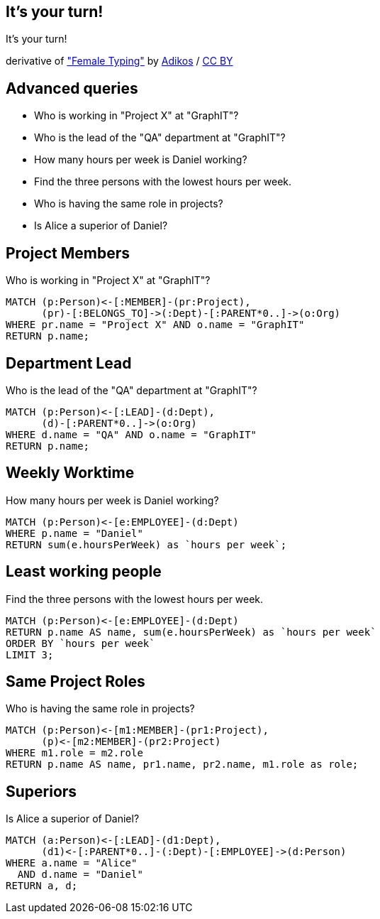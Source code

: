 [canvas-image="./img/coding-sw.jpg"]
== It's your turn!

[role="canvas-caption", position="center"]
It's your turn!

[role="img-ref"]
derivative of https://www.flickr.com/photos/adikos/4440682278["Female Typing"]
 by https://www.flickr.com/photos/adikos/[Adikos] / 
http://creativecommons.org/licenses/by/2.0/[CC BY]

== Advanced queries 

- Who is working in "Project X" at "GraphIT"?
- Who is the lead of the "QA" department at "GraphIT"?
- How many hours per week is Daniel working?
- Find the three persons with the lowest hours per week.
- Who is having the same role in projects? 
- Is Alice a superior of Daniel? 

== Project Members

.Who is working in "Project X" at "GraphIT"?
[source,cypher,options="step"]
----
MATCH (p:Person)<-[:MEMBER]-(pr:Project),
      (pr)-[:BELONGS_TO]->(:Dept)-[:PARENT*0..]->(o:Org)
WHERE pr.name = "Project X" AND o.name = "GraphIT"
RETURN p.name;
----

== Department Lead 

.Who is the lead of the "QA" department at "GraphIT"?
[source,cypher,options="step"]
----
MATCH (p:Person)<-[:LEAD]-(d:Dept),
      (d)-[:PARENT*0..]->(o:Org)
WHERE d.name = "QA" AND o.name = "GraphIT"
RETURN p.name;
----

== Weekly Worktime

.How many hours per week is Daniel working?
[source,cypher,options="step"]
----
MATCH (p:Person)<-[e:EMPLOYEE]-(d:Dept)
WHERE p.name = "Daniel"
RETURN sum(e.hoursPerWeek) as `hours per week`;
----

== Least working people

.Find the three persons with the lowest hours per week.
[source,cypher,options="step"]
----
MATCH (p:Person)<-[e:EMPLOYEE]-(d:Dept)
RETURN p.name AS name, sum(e.hoursPerWeek) as `hours per week`
ORDER BY `hours per week`
LIMIT 3;
----

== Same Project Roles

.Who is having the same role in projects? 
[source,cypher,options="step"]
----
MATCH (p:Person)<-[m1:MEMBER]-(pr1:Project),
      (p)<-[m2:MEMBER]-(pr2:Project)
WHERE m1.role = m2.role
RETURN p.name AS name, pr1.name, pr2.name, m1.role as role;
----

== Superiors

.Is Alice a superior of Daniel?
[source,cypher,options="step"]
----
MATCH (a:Person)<-[:LEAD]-(d1:Dept),
      (d1)<-[:PARENT*0..]-(:Dept)-[:EMPLOYEE]->(d:Person)
WHERE a.name = "Alice" 
  AND d.name = "Daniel"
RETURN a, d;
----
